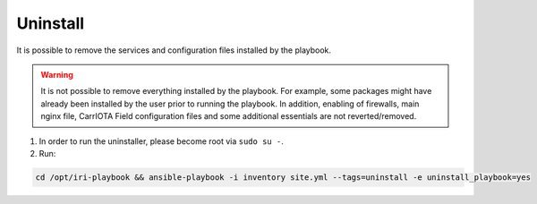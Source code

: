 .. _uninstall:

Uninstall
*********

It is possible to remove the services and configuration files installed by the playbook.

.. warning::

  It is not possible to remove everything installed by the playbook. For example, some packages might have already been installed by the user prior to running the playbook. In addition, enabling of firewalls, main nginx file, CarrIOTA Field configuration files and some additional essentials are not reverted/removed.


1. In order to run the uninstaller, please become root via ``sudo su -``.

2. Run:

.. code:: bash

    cd /opt/iri-playbook && ansible-playbook -i inventory site.yml --tags=uninstall -e uninstall_playbook=yes


